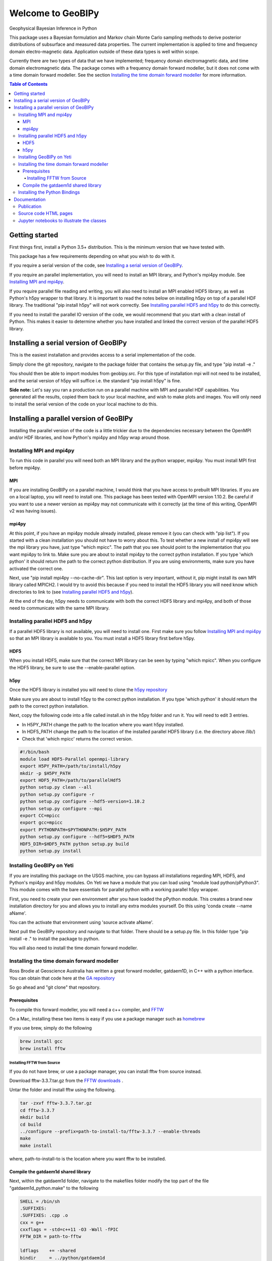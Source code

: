 Welcome to GeoBIPy
~~~~~~~~~~~~~~~~~~~
Geophysical Bayesian Inference in Python

This package uses a Bayesian formulation and Markov chain Monte Carlo sampling methods to derive posterior distributions of subsurface and measured data properties. The current implementation is applied to time and frequency domain electro-magnetic data. Application outside of these data types is well within scope.

Currently there are two types of data that we have implemented; frequency domain electromagnetic data, and time domain electromagnetic data. The package comes with a frequency domain forward modeller, but it does not come with a time domain forward modeller.  See the section `Installing the time domain forward modeller`_ for more information.

.. contents:: Table of Contents

Getting started
=================
First things first, install a Python 3.5+ distribution.  This is the minimum version that we have tested with.

This package has a few requirements depending on what you wish to do with it.

If you require a serial version of the code, see `Installing a serial version of GeoBIPy`_.

If you require an parallel implementation, you will need to install an MPI library, and Python's mpi4py module. See `Installing MPI and mpi4py`_.

If you require parallel file reading and writing, you will also need to install an MPI enabled HDF5 library, as well as Python's h5py wrapper to that library. It is important to read the notes below on installing h5py on top of a parallel HDF library.  The traditional "pip install h5py" will not work correctly. See `Installing parallel HDF5 and h5py`_ to do this correctly.

If you need to install the parallel IO version of the code, we would recommend that you start with a clean install of Python. This makes it easier to determine whether you have installed and linked the correct version of the parallel HDF5 library.


Installing a serial version of GeoBIPy
=======================================
This is the easiest installation and provides access to a serial implementation of the code.

Simply clone the git repository, navigate to the package folder that contains the setup.py file, and type "pip install -e ."

You should then be able to import modules from geobipy.src.  For this type of installation mpi will not need to be installed, and the serial version of h5py will suffice i.e. the standard "pip install h5py" is fine.

**Side note:**  Let's say you ran a production run on a parallel machine with MPI and parallel HDF capabilities. You generated all the results, copied them back to your local machine, and wish to make plots and images.  You will only need to install the serial version of the code on your local machine to do this.

Installing a parallel version of GeoBIPy
=========================================
Installing the parallel version of the code is a little trickier due to the dependencies necessary between the OpenMPI and/or HDF libraries, and how Python's mpi4py and h5py wrap around those.


Installing MPI and mpi4py
:::::::::::::::::::::::::
To run this code in parallel you will need both an MPI library and the python wrapper, mpi4py.  You must install MPI first before mpi4py.

MPI
---

If you are installing GeoBIPy on a parallel machine, I would think that you have access to prebuilt MPI libraries.  If you are on a local laptop, you will need to install one. This package has been tested with OpenMPI version 1.10.2. Be careful if you want to use a newer version as mpi4py may not communicate with it correctly (at the time of this writing, OpenMPI v2 was having issues).


mpi4py
------

At this point, if you have an mpi4py module already installed, please remove it (you can check with "pip list"). If you started with a clean installation you should not have to worry about this. To test whether a new install of mpi4py will see the mpi library you have, just type "which mpicc".  The path that you see should point to the implementation that you want mpi4py to link to.  Make sure you are about to install mpi4py to the correct python installation.  If you type 'which python' it should return the path to the correct python distribution.  If you are using environments, make sure you have activated the correct one.

Next, use "pip install mpi4py --no-cache-dir".  This last option is very important, without it, pip might install its own MPI library called MPICH2. I would try to avoid this because if you need to install the HDF5 library you will need know which directories to link to (see `Installing parallel HDF5 and h5py`_).

At the end of the day,  h5py needs to communicate with both the correct HDF5 library and mpi4py, and both of those need to communicate with the same MPI library.

Installing parallel HDF5 and h5py
:::::::::::::::::::::::::::::::::
If a parallel HDF5 library is not available, you will need to install one. First make sure you follow `Installing MPI and mpi4py`_ so that an MPI library is available to you. You must install a HDF5 library first before h5py.

HDF5
----
When you install HDF5, make sure that the correct MPI library can be seen by typing "which mpicc".  When you configure the HDF5 library, be sure to use the --enable-parallel option.

h5py
----
Once the HDF5 library is installed you will need to clone the `h5py repository`_

.. _`h5py repository`: https://github.com/h5py/h5py

Make sure you are about to install h5py to the correct python installation.  If you type 'which python' it should return the path to the correct python installation.

Next, copy the following code into a file called install.sh in the h5py folder and run it.  You will need to edit 3 entries.

- In H5PY_PATH change the path to the location where you want h5py installed.
- In HDF5_PATH change the path to the location of the installed parallel HDF5 library (i.e. the directory above /lib/)
- Check that 'which mpicc' returns the correct version.

.. code:: bash

    #!/bin/bash
    module load HDF5-Parallel openmpi-library
    export H5PY_PATH=/path/to/install/h5py
    mkdir -p $H5PY_PATH
    export HDF5_PATH=/path/to/parallelHdf5
    python setup.py clean --all
    python setup.py configure -r
    python setup.py configure --hdf5-version=1.10.2
    python setup.py configure --mpi
    export CC=mpicc
    export gcc=mpicc
    export PYTHONPATH=$PYTHONPATH:$H5PY_PATH
    python setup.py configure --hdf5=$HDF5_PATH
    HDF5_DIR=$HDF5_PATH python setup.py build
    python setup.py install


Installing GeoBIPy on Yeti
:::::::::::::::::::::::::::
If you are installing this package on the USGS machine,  you can bypass all installations regarding MPI, HDF5, and Python's mpi4py and h5py modules.  On Yeti we have a module that you can load using "module load python/pPython3".  This module comes with the bare essentials for parallel python with a working parallel h5py wrapper.

First, you need to create your own environment after you have loaded the pPython module.  This creates a brand new installation directory for you and allows you to install any extra modules yourself.  Do this using 'conda create --name aName'.

You can the activate that environment using 'source activate aName'.

Next pull the GeoBIPy repository and navigate to that folder.  There should be a setup.py file.  In this folder type "pip install -e ." to install the package to python.

You will also need to install the time domain forward modeller.


Installing the time domain forward modeller
:::::::::::::::::::::::::::::::::::::::::::
Ross Brodie at Geoscience Australia has written a great forward modeller, gatdaem1D,  in C++ with a python interface.  You can obtain that code here at the `GA repository`_

.. _`GA repository`: https://github.com/GeoscienceAustralia/ga-aem

So go ahead and "git clone" that repository.

Prerequisites
-------------

To compile this forward modeller, you will need a c++ compiler, and `FFTW`_

.. _`FFTW`: http://www.fftw.org/

On a Mac, installing these two items is easy if you use a package manager such as `homebrew`_

.. _`homebrew`: https://brew.sh/

If you use brew, simply do the following

.. code:: bash

   brew install gcc
   brew install fftw

Installing FFTW from Source
+++++++++++++++++++++++++++

If you do not have brew, or use a package manager, you can install fftw from source instead.

Download fftw-3.3.7.tar.gz from the `FFTW downloads`_ .

.. _`FFTW downloads`: http://www.fftw.org/download.html

Untar the folder and install fftw using the following.

.. code:: bash

  tar -zxvf fftw-3.3.7.tar.gz
  cd fftw-3.3.7
  mkdir build
  cd build
  ../configure --prefix=path-to-install-to/fftw-3.3.7 --enable-threads
  make
  make install

where, path-to-install-to is the location where you want fftw to be installed.


Compile the gatdaem1d shared library
------------------------------------
Next, within the gatdaem1d folder, navigate to the makefiles folder modify the top part of the file "gatdaem1d_python.make" to the following

.. code:: bash

  SHELL = /bin/sh
  .SUFFIXES:
  .SUFFIXES: .cpp .o
  cxx = g++
  cxxflags = -std=c++11 -O3 -Wall -fPIC
  FFTW_DIR = path-to-fftw

  ldflags    += -shared
  bindir     = ../python/gatdaem1d

  srcdir     = ../src
  objdir     = ./obj
  includes   = -I$(srcdir) -I$(FFTW_DIR)/include
  libs       = -L$(FFTW_DIR)/lib -lfftw3
  library    = $(bindir)/gatdaem1d.so

You can find out where brew installed fftw by typing

.. code:: bash

  brew info fftw

Which may return something like "/usr/local/Cellar/fftw/3.3.5"

In this case, path-to-fftw is "/usr/local/Cellar/fftw/3.3.5"

If you installed fftw from source, then path-to-fftw is that install path.

Next, type the following to compile the gatdaem1d c++ code.

.. code:: bash

  make -f gatdaem1d_python.make

Installing the Python Bindings
::::::::::::::::::::::::::::::

Finally, to install the python wrapper to gatdaem1d, navigate to the python folder of the gatdaem1d repository.
Type,

.. code:: bash

  pip install .

You should now have access to the time domain forward modeller within geobipy.

Documentation
=============

Publication
:::::::::::
The code and its processes have been documented in multiple ways.  First we have the publication associated with this software release, the citation is below, and presents the application of this package to frequency and time domain electro-magnetic inversion.

Source code HTML pages
::::::::::::::::::::::
For developers and users of the code, the code itself has been thouroughly documented. However you can generate easy to read html pages. To do this, you will first need to install sphinx via "pip install sphinx".

Next, head to the documentation folder in this repository and type "make html".  Sphinx generates linux based and windows based make files so this should be a cross-platform procedure.

The html pages will be generated under "html", so simply open the "index.html" file to view and navigate the code.

Jupyter notebooks to illustrate the classes
:::::::::::::::::::::::::::::::::::::::::::
For more practical, hands-on documentation, we have also provided jupyter notebooks under the documentation/notebooks folder.  These notebooks illustrate how to use each class in the package.

You will need to install jupyter via "pip install jupyter".

You can then edit and run the notebooks by navigating to the notebooks folder, and typing "jupyter notebook". This will open up a new browser window, and you can play in there.
